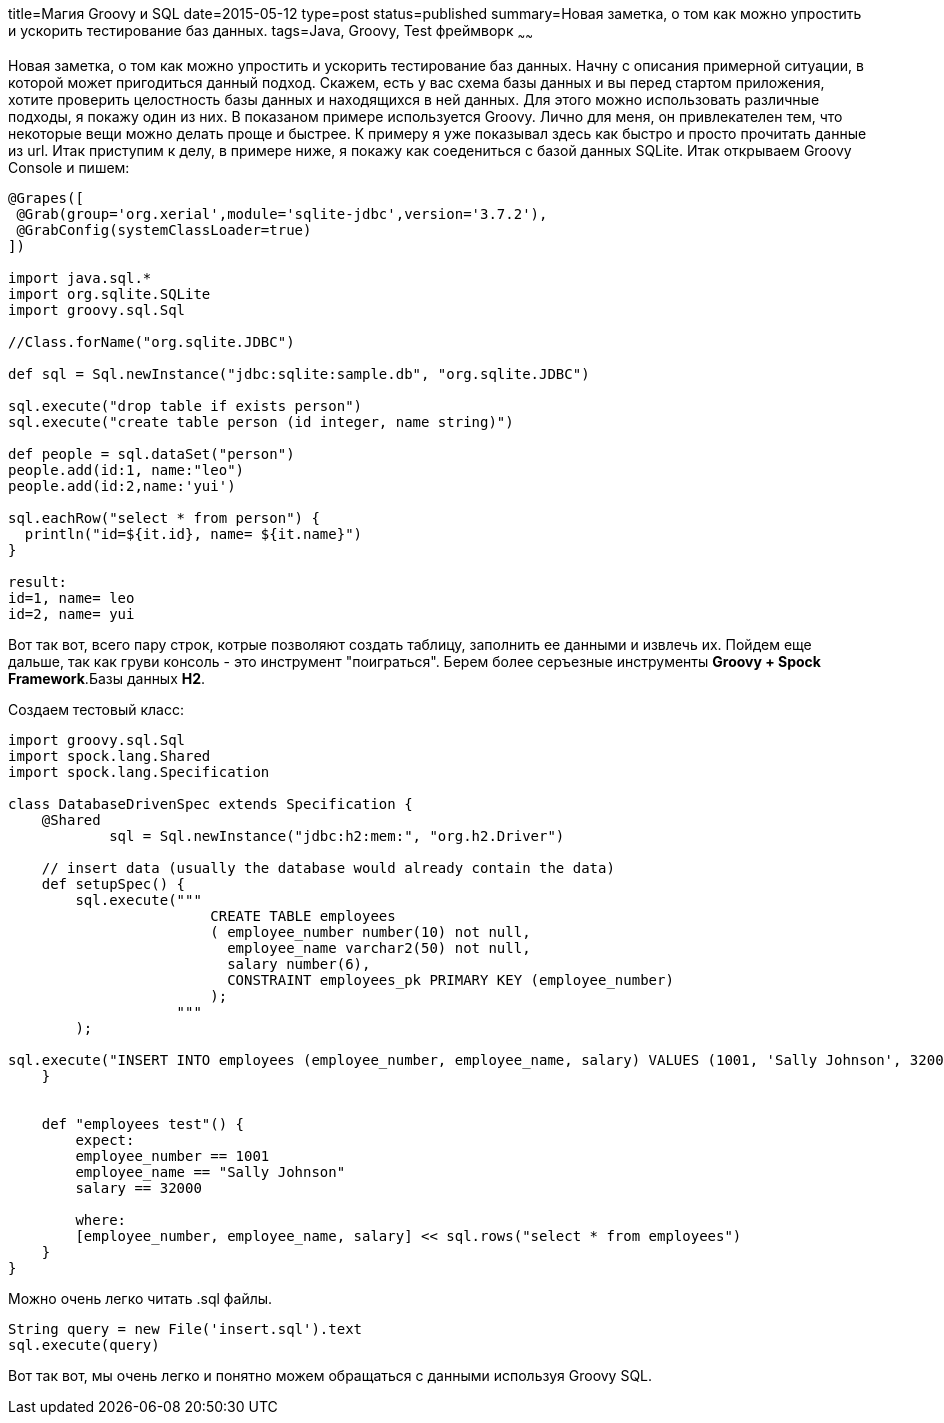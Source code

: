 title=Магия Groovy и SQL
date=2015-05-12
type=post
status=published
summary=Новая заметка, о том как можно упростить и ускорить тестирование баз данных.
tags=Java, Groovy, Test фреймворк
~~~~~~

Новая заметка, о том как можно упростить и ускорить тестирование баз данных.
Начну с описания примерной ситуации, в которой может пригодиться данный подход. Скажем, есть у вас схема базы данных и вы перед стартом приложения, хотите проверить целостность базы данных и находящихся в ней данных. Для этого можно использовать различные подходы, я покажу один из них. В показаном примере используется Groovy. Лично для меня, он привлекателен тем, что некоторые вещи можно делать проще и быстрее. К примеру я уже показывал здесь как быстро и просто прочитать данные из url.
Итак приступим к делу, в примере ниже, я покажу как соедениться с базой данных SQLite. Итак открываем Groovy Console и пишем:

[source, groovy]
----
@Grapes([
 @Grab(group='org.xerial',module='sqlite-jdbc',version='3.7.2'),
 @GrabConfig(systemClassLoader=true)
])

import java.sql.*
import org.sqlite.SQLite
import groovy.sql.Sql

//Class.forName("org.sqlite.JDBC")

def sql = Sql.newInstance("jdbc:sqlite:sample.db", "org.sqlite.JDBC")

sql.execute("drop table if exists person")
sql.execute("create table person (id integer, name string)")

def people = sql.dataSet("person")
people.add(id:1, name:"leo")
people.add(id:2,name:'yui')

sql.eachRow("select * from person") {
  println("id=${it.id}, name= ${it.name}")
}

result:
id=1, name= leo
id=2, name= yui
----

Вот так вот, всего пару строк, котрые позволяют создать таблицу, заполнить ее данными и извлечь их.
Пойдем еще дальше, так как груви консоль - это инструмент "поиграться".
Берем более серъезные инструменты **Groovy + Spock Framework**.Базы данных **H2**.

Создаем тестовый класс:

[source, groovy]
----
import groovy.sql.Sql
import spock.lang.Shared
import spock.lang.Specification

class DatabaseDrivenSpec extends Specification {
    @Shared
            sql = Sql.newInstance("jdbc:h2:mem:", "org.h2.Driver")

    // insert data (usually the database would already contain the data)
    def setupSpec() {
        sql.execute("""
                        CREATE TABLE employees
                        ( employee_number number(10) not null,
                          employee_name varchar2(50) not null,
                          salary number(6),
                          CONSTRAINT employees_pk PRIMARY KEY (employee_number)
                        );
                    """
        );

sql.execute("INSERT INTO employees (employee_number, employee_name, salary) VALUES (1001, 'Sally Johnson', 32000);")
    }


    def "employees test"() {
        expect:
        employee_number == 1001
        employee_name == "Sally Johnson"
        salary == 32000

        where:
        [employee_number, employee_name, salary] << sql.rows("select * from employees")
    }
}
----

Можно очень легко читать .sql файлы.

[source, groovy]
----
String query = new File('insert.sql').text
sql.execute(query)
----

Вот так вот, мы очень легко и понятно можем обращаться с данными используя Groovy SQL.